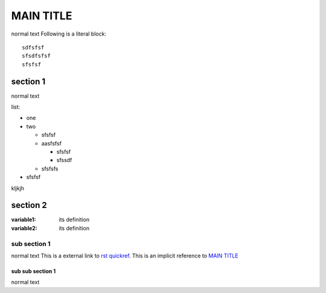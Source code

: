 MAIN TITLE
==========
normal text
Following is a literal block::
 
  sdfsfsf
  sfsdfsfsf
  sfsfsf


section 1
---------
normal text

list:

- one
- two

  + sfsfsf
  + aasfsfsf
  
    * sfsfsf
    * sfssdf
    
  + sfsfsfs
- sfsfsf

kljkjh


section 2
---------
:variable1:  its
            definition

:variable2:  its
            definition


sub section 1
+++++++++++++
normal text
This is a external link to `rst quickref`_.
This is an implicit reference to `MAIN TITLE`_

sub sub section  1
******************
normal text

.. _`rst quickref`: http://docutils.sourceforge.net/docs/user/rst/quickref.html
